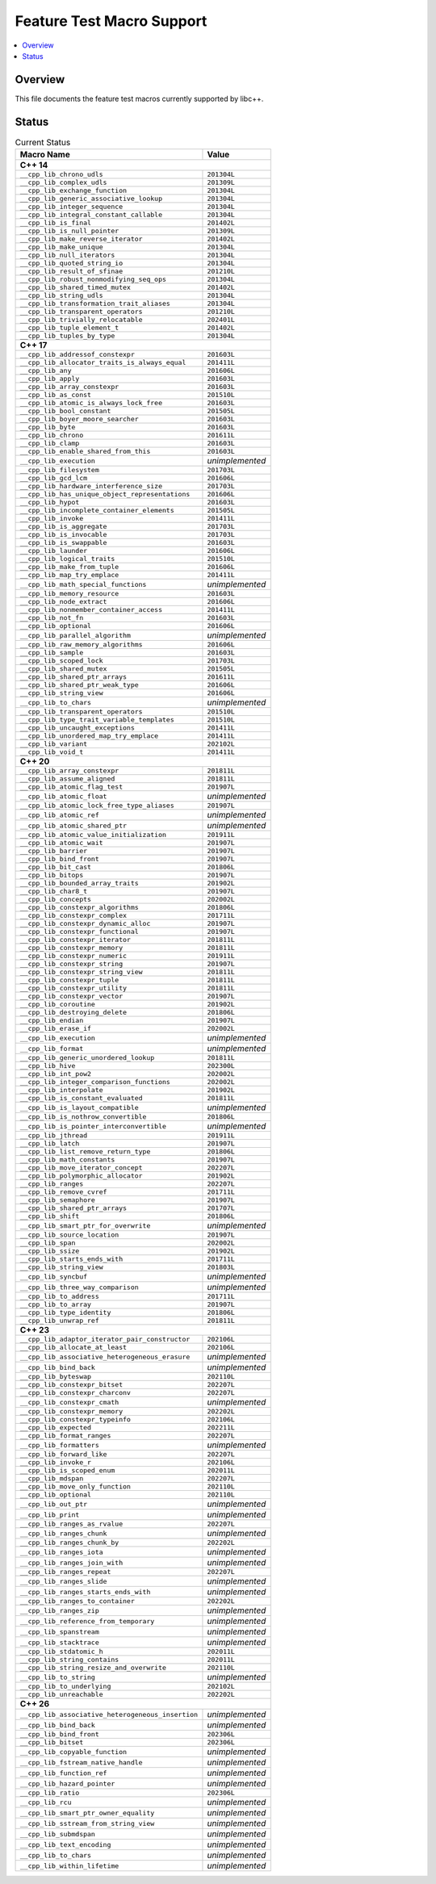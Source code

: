 .. _FeatureTestMacroTable:

==========================
Feature Test Macro Support
==========================

.. contents::
   :local:

Overview
========

This file documents the feature test macros currently supported by libc++.

.. _feature-status:

Status
======

.. table:: Current Status
    :name: feature-status-table
    :widths: auto

    =================================================== =================
    Macro Name                                          Value
    =================================================== =================
    **C++ 14**
    ---------------------------------------------------------------------
    ``__cpp_lib_chrono_udls``                           ``201304L``
    --------------------------------------------------- -----------------
    ``__cpp_lib_complex_udls``                          ``201309L``
    --------------------------------------------------- -----------------
    ``__cpp_lib_exchange_function``                     ``201304L``
    --------------------------------------------------- -----------------
    ``__cpp_lib_generic_associative_lookup``            ``201304L``
    --------------------------------------------------- -----------------
    ``__cpp_lib_integer_sequence``                      ``201304L``
    --------------------------------------------------- -----------------
    ``__cpp_lib_integral_constant_callable``            ``201304L``
    --------------------------------------------------- -----------------
    ``__cpp_lib_is_final``                              ``201402L``
    --------------------------------------------------- -----------------
    ``__cpp_lib_is_null_pointer``                       ``201309L``
    --------------------------------------------------- -----------------
    ``__cpp_lib_make_reverse_iterator``                 ``201402L``
    --------------------------------------------------- -----------------
    ``__cpp_lib_make_unique``                           ``201304L``
    --------------------------------------------------- -----------------
    ``__cpp_lib_null_iterators``                        ``201304L``
    --------------------------------------------------- -----------------
    ``__cpp_lib_quoted_string_io``                      ``201304L``
    --------------------------------------------------- -----------------
    ``__cpp_lib_result_of_sfinae``                      ``201210L``
    --------------------------------------------------- -----------------
    ``__cpp_lib_robust_nonmodifying_seq_ops``           ``201304L``
    --------------------------------------------------- -----------------
    ``__cpp_lib_shared_timed_mutex``                    ``201402L``
    --------------------------------------------------- -----------------
    ``__cpp_lib_string_udls``                           ``201304L``
    --------------------------------------------------- -----------------
    ``__cpp_lib_transformation_trait_aliases``          ``201304L``
    --------------------------------------------------- -----------------
    ``__cpp_lib_transparent_operators``                 ``201210L``
    --------------------------------------------------- -----------------
    ``__cpp_lib_trivially_relocatable``                 ``202401L``
    --------------------------------------------------- -----------------
    ``__cpp_lib_tuple_element_t``                       ``201402L``
    --------------------------------------------------- -----------------
    ``__cpp_lib_tuples_by_type``                        ``201304L``
    --------------------------------------------------- -----------------
    **C++ 17**
    ---------------------------------------------------------------------
    ``__cpp_lib_addressof_constexpr``                   ``201603L``
    --------------------------------------------------- -----------------
    ``__cpp_lib_allocator_traits_is_always_equal``      ``201411L``
    --------------------------------------------------- -----------------
    ``__cpp_lib_any``                                   ``201606L``
    --------------------------------------------------- -----------------
    ``__cpp_lib_apply``                                 ``201603L``
    --------------------------------------------------- -----------------
    ``__cpp_lib_array_constexpr``                       ``201603L``
    --------------------------------------------------- -----------------
    ``__cpp_lib_as_const``                              ``201510L``
    --------------------------------------------------- -----------------
    ``__cpp_lib_atomic_is_always_lock_free``            ``201603L``
    --------------------------------------------------- -----------------
    ``__cpp_lib_bool_constant``                         ``201505L``
    --------------------------------------------------- -----------------
    ``__cpp_lib_boyer_moore_searcher``                  ``201603L``
    --------------------------------------------------- -----------------
    ``__cpp_lib_byte``                                  ``201603L``
    --------------------------------------------------- -----------------
    ``__cpp_lib_chrono``                                ``201611L``
    --------------------------------------------------- -----------------
    ``__cpp_lib_clamp``                                 ``201603L``
    --------------------------------------------------- -----------------
    ``__cpp_lib_enable_shared_from_this``               ``201603L``
    --------------------------------------------------- -----------------
    ``__cpp_lib_execution``                             *unimplemented*
    --------------------------------------------------- -----------------
    ``__cpp_lib_filesystem``                            ``201703L``
    --------------------------------------------------- -----------------
    ``__cpp_lib_gcd_lcm``                               ``201606L``
    --------------------------------------------------- -----------------
    ``__cpp_lib_hardware_interference_size``            ``201703L``
    --------------------------------------------------- -----------------
    ``__cpp_lib_has_unique_object_representations``     ``201606L``
    --------------------------------------------------- -----------------
    ``__cpp_lib_hypot``                                 ``201603L``
    --------------------------------------------------- -----------------
    ``__cpp_lib_incomplete_container_elements``         ``201505L``
    --------------------------------------------------- -----------------
    ``__cpp_lib_invoke``                                ``201411L``
    --------------------------------------------------- -----------------
    ``__cpp_lib_is_aggregate``                          ``201703L``
    --------------------------------------------------- -----------------
    ``__cpp_lib_is_invocable``                          ``201703L``
    --------------------------------------------------- -----------------
    ``__cpp_lib_is_swappable``                          ``201603L``
    --------------------------------------------------- -----------------
    ``__cpp_lib_launder``                               ``201606L``
    --------------------------------------------------- -----------------
    ``__cpp_lib_logical_traits``                        ``201510L``
    --------------------------------------------------- -----------------
    ``__cpp_lib_make_from_tuple``                       ``201606L``
    --------------------------------------------------- -----------------
    ``__cpp_lib_map_try_emplace``                       ``201411L``
    --------------------------------------------------- -----------------
    ``__cpp_lib_math_special_functions``                *unimplemented*
    --------------------------------------------------- -----------------
    ``__cpp_lib_memory_resource``                       ``201603L``
    --------------------------------------------------- -----------------
    ``__cpp_lib_node_extract``                          ``201606L``
    --------------------------------------------------- -----------------
    ``__cpp_lib_nonmember_container_access``            ``201411L``
    --------------------------------------------------- -----------------
    ``__cpp_lib_not_fn``                                ``201603L``
    --------------------------------------------------- -----------------
    ``__cpp_lib_optional``                              ``201606L``
    --------------------------------------------------- -----------------
    ``__cpp_lib_parallel_algorithm``                    *unimplemented*
    --------------------------------------------------- -----------------
    ``__cpp_lib_raw_memory_algorithms``                 ``201606L``
    --------------------------------------------------- -----------------
    ``__cpp_lib_sample``                                ``201603L``
    --------------------------------------------------- -----------------
    ``__cpp_lib_scoped_lock``                           ``201703L``
    --------------------------------------------------- -----------------
    ``__cpp_lib_shared_mutex``                          ``201505L``
    --------------------------------------------------- -----------------
    ``__cpp_lib_shared_ptr_arrays``                     ``201611L``
    --------------------------------------------------- -----------------
    ``__cpp_lib_shared_ptr_weak_type``                  ``201606L``
    --------------------------------------------------- -----------------
    ``__cpp_lib_string_view``                           ``201606L``
    --------------------------------------------------- -----------------
    ``__cpp_lib_to_chars``                              *unimplemented*
    --------------------------------------------------- -----------------
    ``__cpp_lib_transparent_operators``                 ``201510L``
    --------------------------------------------------- -----------------
    ``__cpp_lib_type_trait_variable_templates``         ``201510L``
    --------------------------------------------------- -----------------
    ``__cpp_lib_uncaught_exceptions``                   ``201411L``
    --------------------------------------------------- -----------------
    ``__cpp_lib_unordered_map_try_emplace``             ``201411L``
    --------------------------------------------------- -----------------
    ``__cpp_lib_variant``                               ``202102L``
    --------------------------------------------------- -----------------
    ``__cpp_lib_void_t``                                ``201411L``
    --------------------------------------------------- -----------------
    **C++ 20**
    ---------------------------------------------------------------------
    ``__cpp_lib_array_constexpr``                       ``201811L``
    --------------------------------------------------- -----------------
    ``__cpp_lib_assume_aligned``                        ``201811L``
    --------------------------------------------------- -----------------
    ``__cpp_lib_atomic_flag_test``                      ``201907L``
    --------------------------------------------------- -----------------
    ``__cpp_lib_atomic_float``                          *unimplemented*
    --------------------------------------------------- -----------------
    ``__cpp_lib_atomic_lock_free_type_aliases``         ``201907L``
    --------------------------------------------------- -----------------
    ``__cpp_lib_atomic_ref``                            *unimplemented*
    --------------------------------------------------- -----------------
    ``__cpp_lib_atomic_shared_ptr``                     *unimplemented*
    --------------------------------------------------- -----------------
    ``__cpp_lib_atomic_value_initialization``           ``201911L``
    --------------------------------------------------- -----------------
    ``__cpp_lib_atomic_wait``                           ``201907L``
    --------------------------------------------------- -----------------
    ``__cpp_lib_barrier``                               ``201907L``
    --------------------------------------------------- -----------------
    ``__cpp_lib_bind_front``                            ``201907L``
    --------------------------------------------------- -----------------
    ``__cpp_lib_bit_cast``                              ``201806L``
    --------------------------------------------------- -----------------
    ``__cpp_lib_bitops``                                ``201907L``
    --------------------------------------------------- -----------------
    ``__cpp_lib_bounded_array_traits``                  ``201902L``
    --------------------------------------------------- -----------------
    ``__cpp_lib_char8_t``                               ``201907L``
    --------------------------------------------------- -----------------
    ``__cpp_lib_concepts``                              ``202002L``
    --------------------------------------------------- -----------------
    ``__cpp_lib_constexpr_algorithms``                  ``201806L``
    --------------------------------------------------- -----------------
    ``__cpp_lib_constexpr_complex``                     ``201711L``
    --------------------------------------------------- -----------------
    ``__cpp_lib_constexpr_dynamic_alloc``               ``201907L``
    --------------------------------------------------- -----------------
    ``__cpp_lib_constexpr_functional``                  ``201907L``
    --------------------------------------------------- -----------------
    ``__cpp_lib_constexpr_iterator``                    ``201811L``
    --------------------------------------------------- -----------------
    ``__cpp_lib_constexpr_memory``                      ``201811L``
    --------------------------------------------------- -----------------
    ``__cpp_lib_constexpr_numeric``                     ``201911L``
    --------------------------------------------------- -----------------
    ``__cpp_lib_constexpr_string``                      ``201907L``
    --------------------------------------------------- -----------------
    ``__cpp_lib_constexpr_string_view``                 ``201811L``
    --------------------------------------------------- -----------------
    ``__cpp_lib_constexpr_tuple``                       ``201811L``
    --------------------------------------------------- -----------------
    ``__cpp_lib_constexpr_utility``                     ``201811L``
    --------------------------------------------------- -----------------
    ``__cpp_lib_constexpr_vector``                      ``201907L``
    --------------------------------------------------- -----------------
    ``__cpp_lib_coroutine``                             ``201902L``
    --------------------------------------------------- -----------------
    ``__cpp_lib_destroying_delete``                     ``201806L``
    --------------------------------------------------- -----------------
    ``__cpp_lib_endian``                                ``201907L``
    --------------------------------------------------- -----------------
    ``__cpp_lib_erase_if``                              ``202002L``
    --------------------------------------------------- -----------------
    ``__cpp_lib_execution``                             *unimplemented*
    --------------------------------------------------- -----------------
    ``__cpp_lib_format``                                *unimplemented*
    --------------------------------------------------- -----------------
    ``__cpp_lib_generic_unordered_lookup``              ``201811L``
    --------------------------------------------------- -----------------
    ``__cpp_lib_hive``                                  ``202300L``
    --------------------------------------------------- -----------------
    ``__cpp_lib_int_pow2``                              ``202002L``
    --------------------------------------------------- -----------------
    ``__cpp_lib_integer_comparison_functions``          ``202002L``
    --------------------------------------------------- -----------------
    ``__cpp_lib_interpolate``                           ``201902L``
    --------------------------------------------------- -----------------
    ``__cpp_lib_is_constant_evaluated``                 ``201811L``
    --------------------------------------------------- -----------------
    ``__cpp_lib_is_layout_compatible``                  *unimplemented*
    --------------------------------------------------- -----------------
    ``__cpp_lib_is_nothrow_convertible``                ``201806L``
    --------------------------------------------------- -----------------
    ``__cpp_lib_is_pointer_interconvertible``           *unimplemented*
    --------------------------------------------------- -----------------
    ``__cpp_lib_jthread``                               ``201911L``
    --------------------------------------------------- -----------------
    ``__cpp_lib_latch``                                 ``201907L``
    --------------------------------------------------- -----------------
    ``__cpp_lib_list_remove_return_type``               ``201806L``
    --------------------------------------------------- -----------------
    ``__cpp_lib_math_constants``                        ``201907L``
    --------------------------------------------------- -----------------
    ``__cpp_lib_move_iterator_concept``                 ``202207L``
    --------------------------------------------------- -----------------
    ``__cpp_lib_polymorphic_allocator``                 ``201902L``
    --------------------------------------------------- -----------------
    ``__cpp_lib_ranges``                                ``202207L``
    --------------------------------------------------- -----------------
    ``__cpp_lib_remove_cvref``                          ``201711L``
    --------------------------------------------------- -----------------
    ``__cpp_lib_semaphore``                             ``201907L``
    --------------------------------------------------- -----------------
    ``__cpp_lib_shared_ptr_arrays``                     ``201707L``
    --------------------------------------------------- -----------------
    ``__cpp_lib_shift``                                 ``201806L``
    --------------------------------------------------- -----------------
    ``__cpp_lib_smart_ptr_for_overwrite``               *unimplemented*
    --------------------------------------------------- -----------------
    ``__cpp_lib_source_location``                       ``201907L``
    --------------------------------------------------- -----------------
    ``__cpp_lib_span``                                  ``202002L``
    --------------------------------------------------- -----------------
    ``__cpp_lib_ssize``                                 ``201902L``
    --------------------------------------------------- -----------------
    ``__cpp_lib_starts_ends_with``                      ``201711L``
    --------------------------------------------------- -----------------
    ``__cpp_lib_string_view``                           ``201803L``
    --------------------------------------------------- -----------------
    ``__cpp_lib_syncbuf``                               *unimplemented*
    --------------------------------------------------- -----------------
    ``__cpp_lib_three_way_comparison``                  *unimplemented*
    --------------------------------------------------- -----------------
    ``__cpp_lib_to_address``                            ``201711L``
    --------------------------------------------------- -----------------
    ``__cpp_lib_to_array``                              ``201907L``
    --------------------------------------------------- -----------------
    ``__cpp_lib_type_identity``                         ``201806L``
    --------------------------------------------------- -----------------
    ``__cpp_lib_unwrap_ref``                            ``201811L``
    --------------------------------------------------- -----------------
    **C++ 23**
    ---------------------------------------------------------------------
    ``__cpp_lib_adaptor_iterator_pair_constructor``     ``202106L``
    --------------------------------------------------- -----------------
    ``__cpp_lib_allocate_at_least``                     ``202106L``
    --------------------------------------------------- -----------------
    ``__cpp_lib_associative_heterogeneous_erasure``     *unimplemented*
    --------------------------------------------------- -----------------
    ``__cpp_lib_bind_back``                             *unimplemented*
    --------------------------------------------------- -----------------
    ``__cpp_lib_byteswap``                              ``202110L``
    --------------------------------------------------- -----------------
    ``__cpp_lib_constexpr_bitset``                      ``202207L``
    --------------------------------------------------- -----------------
    ``__cpp_lib_constexpr_charconv``                    ``202207L``
    --------------------------------------------------- -----------------
    ``__cpp_lib_constexpr_cmath``                       *unimplemented*
    --------------------------------------------------- -----------------
    ``__cpp_lib_constexpr_memory``                      ``202202L``
    --------------------------------------------------- -----------------
    ``__cpp_lib_constexpr_typeinfo``                    ``202106L``
    --------------------------------------------------- -----------------
    ``__cpp_lib_expected``                              ``202211L``
    --------------------------------------------------- -----------------
    ``__cpp_lib_format_ranges``                         ``202207L``
    --------------------------------------------------- -----------------
    ``__cpp_lib_formatters``                            *unimplemented*
    --------------------------------------------------- -----------------
    ``__cpp_lib_forward_like``                          ``202207L``
    --------------------------------------------------- -----------------
    ``__cpp_lib_invoke_r``                              ``202106L``
    --------------------------------------------------- -----------------
    ``__cpp_lib_is_scoped_enum``                        ``202011L``
    --------------------------------------------------- -----------------
    ``__cpp_lib_mdspan``                                ``202207L``
    --------------------------------------------------- -----------------
    ``__cpp_lib_move_only_function``                    ``202110L``
    --------------------------------------------------- -----------------
    ``__cpp_lib_optional``                              ``202110L``
    --------------------------------------------------- -----------------
    ``__cpp_lib_out_ptr``                               *unimplemented*
    --------------------------------------------------- -----------------
    ``__cpp_lib_print``                                 *unimplemented*
    --------------------------------------------------- -----------------
    ``__cpp_lib_ranges_as_rvalue``                      ``202207L``
    --------------------------------------------------- -----------------
    ``__cpp_lib_ranges_chunk``                          *unimplemented*
    --------------------------------------------------- -----------------
    ``__cpp_lib_ranges_chunk_by``                       ``202202L``
    --------------------------------------------------- -----------------
    ``__cpp_lib_ranges_iota``                           *unimplemented*
    --------------------------------------------------- -----------------
    ``__cpp_lib_ranges_join_with``                      *unimplemented*
    --------------------------------------------------- -----------------
    ``__cpp_lib_ranges_repeat``                         ``202207L``
    --------------------------------------------------- -----------------
    ``__cpp_lib_ranges_slide``                          *unimplemented*
    --------------------------------------------------- -----------------
    ``__cpp_lib_ranges_starts_ends_with``               *unimplemented*
    --------------------------------------------------- -----------------
    ``__cpp_lib_ranges_to_container``                   ``202202L``
    --------------------------------------------------- -----------------
    ``__cpp_lib_ranges_zip``                            *unimplemented*
    --------------------------------------------------- -----------------
    ``__cpp_lib_reference_from_temporary``              *unimplemented*
    --------------------------------------------------- -----------------
    ``__cpp_lib_spanstream``                            *unimplemented*
    --------------------------------------------------- -----------------
    ``__cpp_lib_stacktrace``                            *unimplemented*
    --------------------------------------------------- -----------------
    ``__cpp_lib_stdatomic_h``                           ``202011L``
    --------------------------------------------------- -----------------
    ``__cpp_lib_string_contains``                       ``202011L``
    --------------------------------------------------- -----------------
    ``__cpp_lib_string_resize_and_overwrite``           ``202110L``
    --------------------------------------------------- -----------------
    ``__cpp_lib_to_string``                             *unimplemented*
    --------------------------------------------------- -----------------
    ``__cpp_lib_to_underlying``                         ``202102L``
    --------------------------------------------------- -----------------
    ``__cpp_lib_unreachable``                           ``202202L``
    --------------------------------------------------- -----------------
    **C++ 26**
    ---------------------------------------------------------------------
    ``__cpp_lib_associative_heterogeneous_insertion``   *unimplemented*
    --------------------------------------------------- -----------------
    ``__cpp_lib_bind_back``                             *unimplemented*
    --------------------------------------------------- -----------------
    ``__cpp_lib_bind_front``                            ``202306L``
    --------------------------------------------------- -----------------
    ``__cpp_lib_bitset``                                ``202306L``
    --------------------------------------------------- -----------------
    ``__cpp_lib_copyable_function``                     *unimplemented*
    --------------------------------------------------- -----------------
    ``__cpp_lib_fstream_native_handle``                 *unimplemented*
    --------------------------------------------------- -----------------
    ``__cpp_lib_function_ref``                          *unimplemented*
    --------------------------------------------------- -----------------
    ``__cpp_lib_hazard_pointer``                        *unimplemented*
    --------------------------------------------------- -----------------
    ``__cpp_lib_ratio``                                 ``202306L``
    --------------------------------------------------- -----------------
    ``__cpp_lib_rcu``                                   *unimplemented*
    --------------------------------------------------- -----------------
    ``__cpp_lib_smart_ptr_owner_equality``              *unimplemented*
    --------------------------------------------------- -----------------
    ``__cpp_lib_sstream_from_string_view``              *unimplemented*
    --------------------------------------------------- -----------------
    ``__cpp_lib_submdspan``                             *unimplemented*
    --------------------------------------------------- -----------------
    ``__cpp_lib_text_encoding``                         *unimplemented*
    --------------------------------------------------- -----------------
    ``__cpp_lib_to_chars``                              *unimplemented*
    --------------------------------------------------- -----------------
    ``__cpp_lib_within_lifetime``                       *unimplemented*
    =================================================== =================


